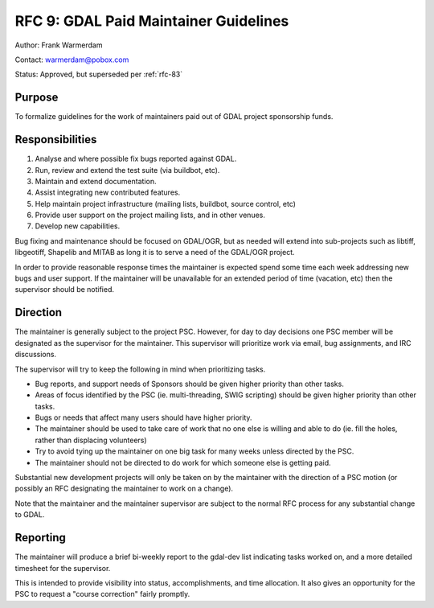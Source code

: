 .. _rfc-9:

===============================================
RFC 9: GDAL Paid Maintainer Guidelines
===============================================

Author: Frank Warmerdam

Contact: warmerdam@pobox.com

Status: Approved, but superseded per :ref:`rfc-83`

Purpose
-------

To formalize guidelines for the work of maintainers paid out of GDAL
project sponsorship funds.

Responsibilities
----------------

1. Analyse and where possible fix bugs reported against GDAL.
2. Run, review and extend the test suite (via buildbot, etc).
3. Maintain and extend documentation.
4. Assist integrating new contributed features.
5. Help maintain project infrastructure (mailing lists, buildbot, source
   control, etc)
6. Provide user support on the project mailing lists, and in other
   venues.
7. Develop new capabilities.

Bug fixing and maintenance should be focused on GDAL/OGR, but as needed
will extend into sub-projects such as libtiff, libgeotiff, Shapelib and
MITAB as long it is to serve a need of the GDAL/OGR project.

In order to provide reasonable response times the maintainer is expected
spend some time each week addressing new bugs and user support. If the
maintainer will be unavailable for an extended period of time (vacation,
etc) then the supervisor should be notified.

Direction
---------

The maintainer is generally subject to the project PSC. However, for day
to day decisions one PSC member will be designated as the supervisor for
the maintainer. This supervisor will prioritize work via email, bug
assignments, and IRC discussions.

The supervisor will try to keep the following in mind when prioritizing
tasks.

-  Bug reports, and support needs of Sponsors should be given higher
   priority than other tasks.
-  Areas of focus identified by the PSC (ie. multi-threading, SWIG
   scripting) should be given higher priority than other tasks.
-  Bugs or needs that affect many users should have higher priority.
-  The maintainer should be used to take care of work that no one else
   is willing and able to do (ie. fill the holes, rather than displacing
   volunteers)
-  Try to avoid tying up the maintainer on one big task for many weeks
   unless directed by the PSC.
-  The maintainer should not be directed to do work for which someone
   else is getting paid.

Substantial new development projects will only be taken on by the
maintainer with the direction of a PSC motion (or possibly an RFC
designating the maintainer to work on a change).

Note that the maintainer and the maintainer supervisor are subject to
the normal RFC process for any substantial change to GDAL.

Reporting
---------

The maintainer will produce a brief bi-weekly report to the gdal-dev
list indicating tasks worked on, and a more detailed timesheet for the
supervisor.

This is intended to provide visibility into status, accomplishments, and
time allocation. It also gives an opportunity for the PSC to request a
"course correction" fairly promptly.
